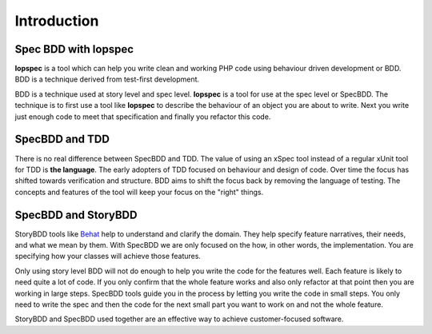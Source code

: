 Introduction
============

Spec BDD with lopspec
---------------------

**lopspec** is a tool which can help you write clean and working PHP code using
behaviour driven development or BDD. BDD is a technique derived from test-first
development.

BDD is a technique used at story level and spec level. **lopspec** is a tool for
use at the spec level or SpecBDD.  The technique is to first use a tool like
**lopspec** to describe the behaviour of an object you are about to write. Next
you write just enough code to meet that specification and finally you refactor
this code.

SpecBDD and TDD
---------------

There is no real difference between SpecBDD and TDD. The value of using
an xSpec tool instead of a regular xUnit tool for TDD is **the language**. The
early adopters of TDD focused on behaviour and design of code. Over time the
focus has shifted towards verification and structure. BDD aims to shift the
focus back by removing the language of testing. The concepts and features of the
tool will keep your focus on the "right" things.

SpecBDD and StoryBDD
--------------------

StoryBDD tools like `Behat <http://behat.org>`_ help to understand and clarify
the domain. They help specify feature narratives, their needs, and what we mean
by them. With SpecBDD we are only focused on the how, in other words, the
implementation. You are specifying how your classes will achieve those features.

Only using story level BDD will not do enough to help you write the code for
the features well. Each feature is likely to need quite a lot of code. If
you only confirm that the whole feature works and also only refactor at that
point then you are working in large steps. SpecBDD tools guide you in the
process by letting you write the code in small steps. You only need to write the
spec and then the code for the next small part you want to work on and not the
whole feature.

StoryBDD and SpecBDD used together are an effective way to achieve
customer-focused software.
